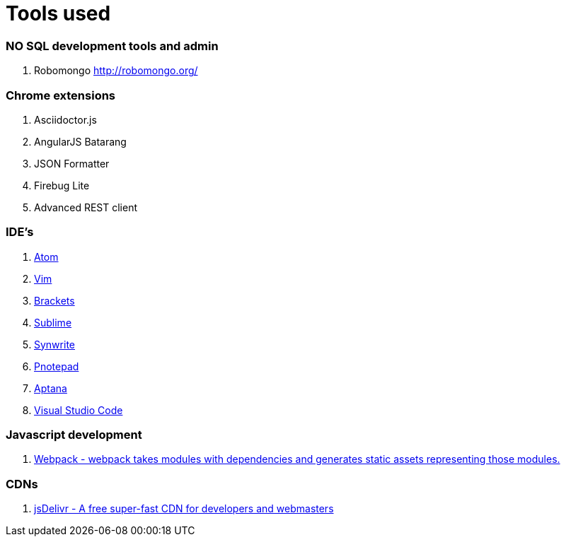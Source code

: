 # Tools used

### NO SQL development tools and admin

. Robomongo http://robomongo.org/

### Chrome extensions

. Asciidoctor.js
. AngularJS Batarang
. JSON Formatter
. Firebug Lite
. Advanced REST client

### IDE's

. https://atom.io/[Atom]
. http://www.vim.org/[Vim]
. http://brackets.io/[Brackets]
. http://www.sublimetext.com/[Sublime]
. http://www.uvviewsoft.com/synwrite/[Synwrite]
. http://www.pnotepad.org/[Pnotepad]
. http://www.aptana.com/[Aptana]
. https://code.visualstudio.com/[Visual Studio Code]

### Javascript development

. http://webpack.github.io/docs/[Webpack - webpack takes modules with dependencies and generates static assets representing those modules.]

### CDNs

. http://www.jsdelivr.com/[jsDelivr - A free super-fast CDN for developers and webmasters]


